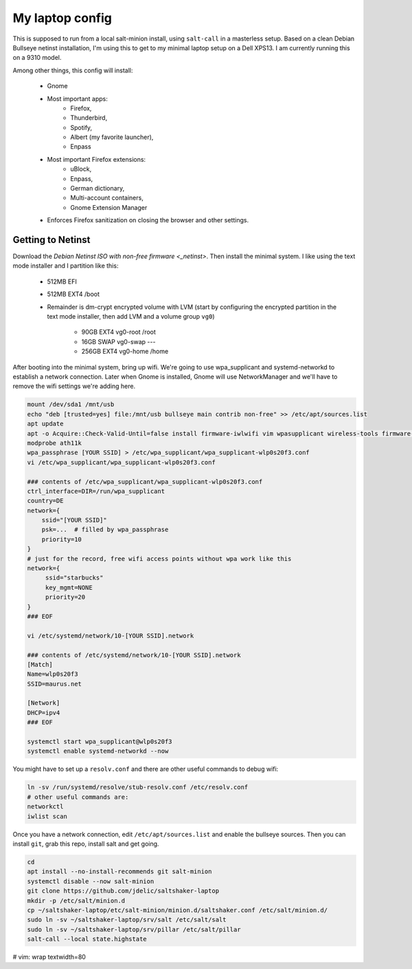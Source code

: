 My laptop config
================

This is supposed to run from a local salt-minion install, using ``salt-call``
in a masterless setup. Based on a clean Debian Bullseye netinst installation,
I'm using this to get to my minimal laptop setup on a Dell XPS13. I am currently
running this on a 9310 model.

Among other things, this config will install:
  
 * Gnome
 * Most important apps: 
     - Firefox, 
     - Thunderbird, 
     - Spotify, 
     - Albert (my favorite launcher), 
     - Enpass
 * Most important Firefox extensions: 
     - uBlock, 
     - Enpass, 
     - German dictionary, 
     - Multi-account containers, 
     - Gnome Extension Manager
 * Enforces Firefox sanitization on closing the browser and other settings.


Getting to Netinst
------------------

Download the `Debian Netinst ISO with non-free firmware <_netinst>`. Then
install the minimal system. I like using the text mode installer and I 
partition like this:

 * 512MB EFI
 * 512MB EXT4 /boot
 * Remainder is dm-crypt encrypted volume with LVM (start by configuring the
   encrypted partition in the text mode installer, then add LVM and a volume
   group ``vg0``)
     - 90GB EXT4 vg0-root /root
     - 16GB SWAP vg0-swap ---
     - 256GB EXT4 vg0-home /home

After booting into the minimal system, bring up wifi. We're going to use
wpa_supplicant and systemd-networkd to establish a network connection. Later
when Gnome is installed, Gnome will use NetworkManager and we'll have to remove
the wifi settings we're adding here.

.. code-block:: shell
    
    mount /dev/sda1 /mnt/usb
    echo "deb [trusted=yes] file:/mnt/usb bullseye main contrib non-free" >> /etc/apt/sources.list 
    apt update 
    apt -o Acquire::Check-Valid-Until=false install firmware-iwlwifi vim wpasupplicant wireless-tools firmware-linux-nonfree 
    modprobe ath11k
    wpa_passphrase [YOUR SSID] > /etc/wpa_supplicant/wpa_supplicant-wlp0s20f3.conf
    vi /etc/wpa_supplicant/wpa_supplicant-wlp0s20f3.conf 

    ### contents of /etc/wpa_supplicant/wpa_supplicant-wlp0s20f3.conf
    ctrl_interface=DIR=/run/wpa_supplicant
    country=DE
    network={
        ssid="[YOUR SSID]"
        psk=...  # filled by wpa_passphrase 
        priority=10
    }
    # just for the record, free wifi access points without wpa work like this
    network={
         ssid="starbucks"
         key_mgmt=NONE
         priority=20
    }
    ### EOF

    vi /etc/systemd/network/10-[YOUR SSID].network

    ### contents of /etc/systemd/network/10-[YOUR SSID].network
    [Match]
    Name=wlp0s20f3
    SSID=maurus.net

    [Network]
    DHCP=ipv4
    ### EOF

    systemctl start wpa_supplicant@wlp0s20f3
    systemctl enable systemd-networkd --now


You might have to set up a ``resolv.conf`` and there are other useful commands
to debug wifi:

.. code-block:: shell

    ln -sv /run/systemd/resolve/stub-resolv.conf /etc/resolv.conf
    # other useful commands are:
    networkctl
    iwlist scan


Once you have a network connection, edit ``/etc/apt/sources.list`` and enable
the bullseye sources. Then you can install ``git``, grab this repo, install salt
and get going.


.. code-block:: shell

    cd
    apt install --no-install-recommends git salt-minion
    systemctl disable --now salt-minion
    git clone https://github.com/jdelic/saltshaker-laptop
    mkdir -p /etc/salt/minion.d
    cp ~/saltshaker-laptop/etc/salt-minion/minion.d/saltshaker.conf /etc/salt/minion.d/ 
    sudo ln -sv ~/saltshaker-laptop/srv/salt /etc/salt/salt
    sudo ln -sv ~/saltshaker-laptop/srv/pillar /etc/salt/pillar
    salt-call --local state.highstate


.. _netinst: https://cdimage.debian.org/cdimage/unofficial/non-free/cd-including-firmware/


# vim: wrap textwidth=80 
